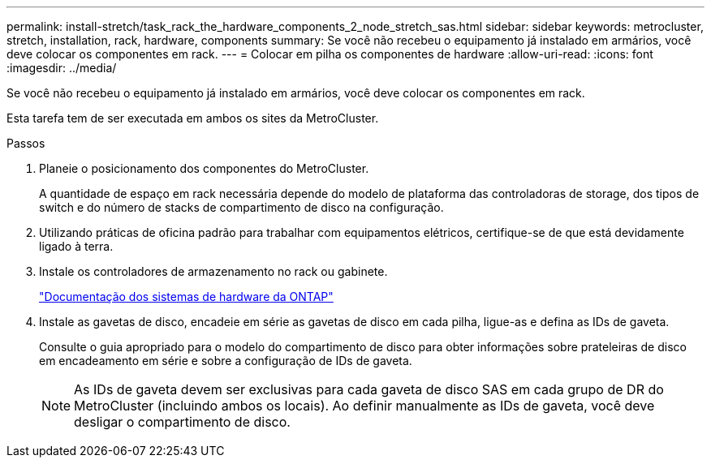 ---
permalink: install-stretch/task_rack_the_hardware_components_2_node_stretch_sas.html 
sidebar: sidebar 
keywords: metrocluster, stretch, installation, rack, hardware, components 
summary: Se você não recebeu o equipamento já instalado em armários, você deve colocar os componentes em rack. 
---
= Colocar em pilha os componentes de hardware
:allow-uri-read: 
:icons: font
:imagesdir: ../media/


[role="lead"]
Se você não recebeu o equipamento já instalado em armários, você deve colocar os componentes em rack.

Esta tarefa tem de ser executada em ambos os sites da MetroCluster.

.Passos
. Planeie o posicionamento dos componentes do MetroCluster.
+
A quantidade de espaço em rack necessária depende do modelo de plataforma das controladoras de storage, dos tipos de switch e do número de stacks de compartimento de disco na configuração.

. Utilizando práticas de oficina padrão para trabalhar com equipamentos elétricos, certifique-se de que está devidamente ligado à terra.
. Instale os controladores de armazenamento no rack ou gabinete.
+
https://docs.netapp.com/platstor/index.jsp["Documentação dos sistemas de hardware da ONTAP"^]

. Instale as gavetas de disco, encadeie em série as gavetas de disco em cada pilha, ligue-as e defina as IDs de gaveta.
+
Consulte o guia apropriado para o modelo do compartimento de disco para obter informações sobre prateleiras de disco em encadeamento em série e sobre a configuração de IDs de gaveta.

+

NOTE: As IDs de gaveta devem ser exclusivas para cada gaveta de disco SAS em cada grupo de DR do MetroCluster (incluindo ambos os locais). Ao definir manualmente as IDs de gaveta, você deve desligar o compartimento de disco.


